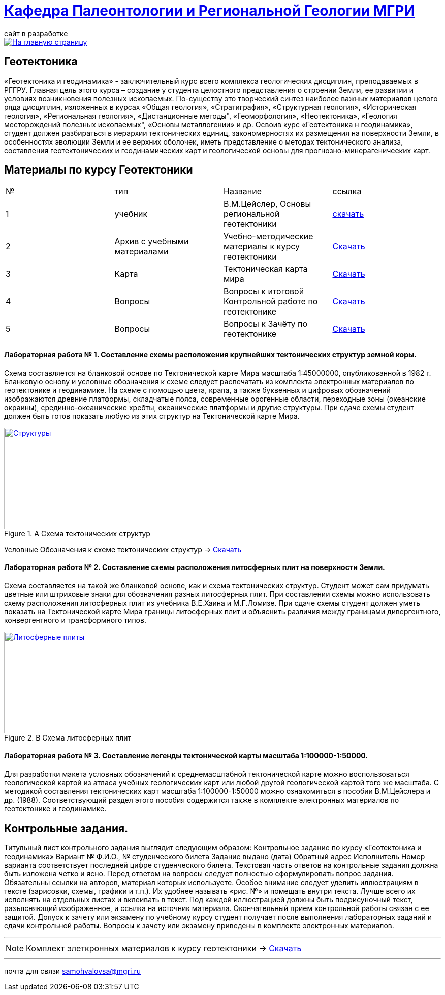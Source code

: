 = https://mgri-university.github.io/reggeo/index.html[Кафедра Палеонтологии и Региональной Геологии МГРИ]
сайт в разработке 
:imagesdir: images

[link=https://mgri-university.github.io/reggeo/index.html]
image::emb2010.jpg[На главную страницу] 
== Геотектоника

«Геотектоника и геодинамика» - заключительный курс всего комплекса геологических дисциплин, преподаваемых в РГГРУ. Главная цель этого курса – создание у студента целостного представления о строении Земли, ее развитии и условиях возникновения полезных ископаемых. По-существу это творческий синтез наиболее важных материалов целого ряда дисциплин, изложенных в курсах «Общая геология», «Стратиграфия», «Структурная геология», «Историческая геология», «Региональная геология», «Дистанционные методы", «Геоморфология», «Heoтектоника», «Геология месторождений полезных ископаемых", «Основы металлогении» и др.
Освоив курс «Геотектоника н геодинамика», студент должен разбираться в иерархии тектонических единиц, закономерностях их размещения на поверхности Земли, в особенностях эволюции Земли и ее верхних оболочек, иметь представление о методах тектонического анализа, составления геотектонических и гсодинамических карт и геологической основы для прогнозно-минерагеничееких карт.

== Материалы по курсу Геотектоники

|=== 
|№	|тип |Название	|ссылка	
|1|учебник| В.М.Цейслер, Основы региональной геотектоники | https://mgri-university.github.io/reggeo/images/geokniga-ceysler-region-geotekt(1).doc[скачать]
|2| Архив с учебными материалами |Учебно-методические материалы к курсу геотектоники | https://mgri-university.github.io/reggeo/images/new_geotektonika.zip[Скачать]
|3|Карта|Тектоническая карта мира | https://mgri-university.github.io/reggeo/images/tectonic_world_map.zip[Скачать]
|4|Вопросы |Вопросы к итоговой Контрольной работе по геотектонике | https://mgri-university.github.io/reggeo/images/вопросы_контрольная.doc[Скачать]

|5|Вопросы| Вопросы к Зачёту по геотектонике | https://mgri-university.github.io/reggeo/images/vopros_zachet.doc[Скачать]
|=== 

==== Лабораторная работа № 1. Составление схемы расположения крупнейших тектонических структур земной коры.
Схема составляется на бланковой основе по Тектонической карте Мира масштаба 1:45000000, опубликованной в 1982 г. Бланковую основу и условные обозначения к схеме следует распечатать из комплекта электронных материалов по геотектонике и геодинамике. На схеме с помощью цвета, крапа, а также буквенных и цифровых обозначений изображаются древние платформы, складчатые пояса, современные орогенные области, переходные зоны (океанские окраины), срединно-океанические хребты, океанические платформы и другие структуры. При сдаче схемы студент должен быть готов показать любую из этих структур на Тектонической карте Мира.

****
.A Схема тектонических структур
[link=https://mgri-university.github.io/reggeo/images/geotekt/tekt_schema_mira.jpg]
image::geotekt/tekt_schema_mira.jpg[Структуры,300,200]

Условные Обозначения к схеме тектонических структур ->
https://mgri-university.github.io/reggeo/images/UO_schema.doc[Скачать]
****
==== Лабораторная работа № 2. Составление схемы расположения литосферных плит на поверхности Земли.
Схема составляется на такой же бланковой основе, как и схема тектонических структур. Студент может сам придумать цветные или штриховые знаки для обозначения разных литосферных плит. При составлении схемы можно использовать схему расположения литосферных плит из учебника В.Е.Хаина и М.Г.Ломизе. При сдаче схемы студент должен уметь показать на Тектонической карте Мира границы литосферных плит и объяснить различия между границами дивергентного, конвергентного и трансформного типов.
****
.B Схема литосферных плит
[link=https://mgri-university.github.io/reggeo/images/plates.jpg]
image::plates.jpg[Литосферные плиты,300,200]
****
==== Лабораторная работа № 3. Составление легенды тектонической карты масштаба 1:100000-1:50000.
Для разработки макета условных обозначений к среднемасштабной тектонической карте можно воспользоваться геологической картой из атласа учебных геологических карт или любой другой геологической картой того же масштаба. С методикой составления тектонических карт масштаба 1:100000-1:50000 можно ознакомиться в пособии В.М.Цейслера и др. (1988). Соответствующий раздел этого пособия содержится также в комплекте электронных материалов по геотектонике и геодинамике.

== Контрольные задания.
Титульный лист контрольного задания выглядит следующим образом: Контрольное задание по курсу «Геотектоника и геодинамика» Вариант №
Ф.И.О., № студенческого билета 
Задание выдано (дата) 
Обратный адрес 
Исполнитель
Номер варианта соответствует последней цифре студенческого билета. 
Текстовая часть ответов на контрольные задания должна быть изложена четко и ясно. Перед ответом на вопросы следует полностью сформулировать вопрос задания. Обязательны ссылки на авторов, материал которых используете.
Особое внимание следует уделить иллюстрациям в тексте (зарисовки, схемы, графики и т.п.). Их удобнее называть «рис. №» и помещать внутри текста. Лучше всего их исполнять на отдельных листах и вклеивать в текст. Под каждой иллюстрацией должны быть подрисуночный текст, разъясняющий изображенное, и ссылка на источник материала. Окончательный прием контрольной работы связан с ее защитой.
Допуск к зачету или экзамену по учебному курсу студент получает после выполнения лабораторных заданий и сдачи контрольной работы. Вопросы к зачету или экзамену приведены в комплекте электронных материалов.

'''
NOTE: Комплект элеткронных материалов к курсу геотектоники -> https://mgri-university.github.io/reggeo/images/new_geotektonika.zip[Скачать]

''''

почта для связи samohvalovsa@mgri.ru



